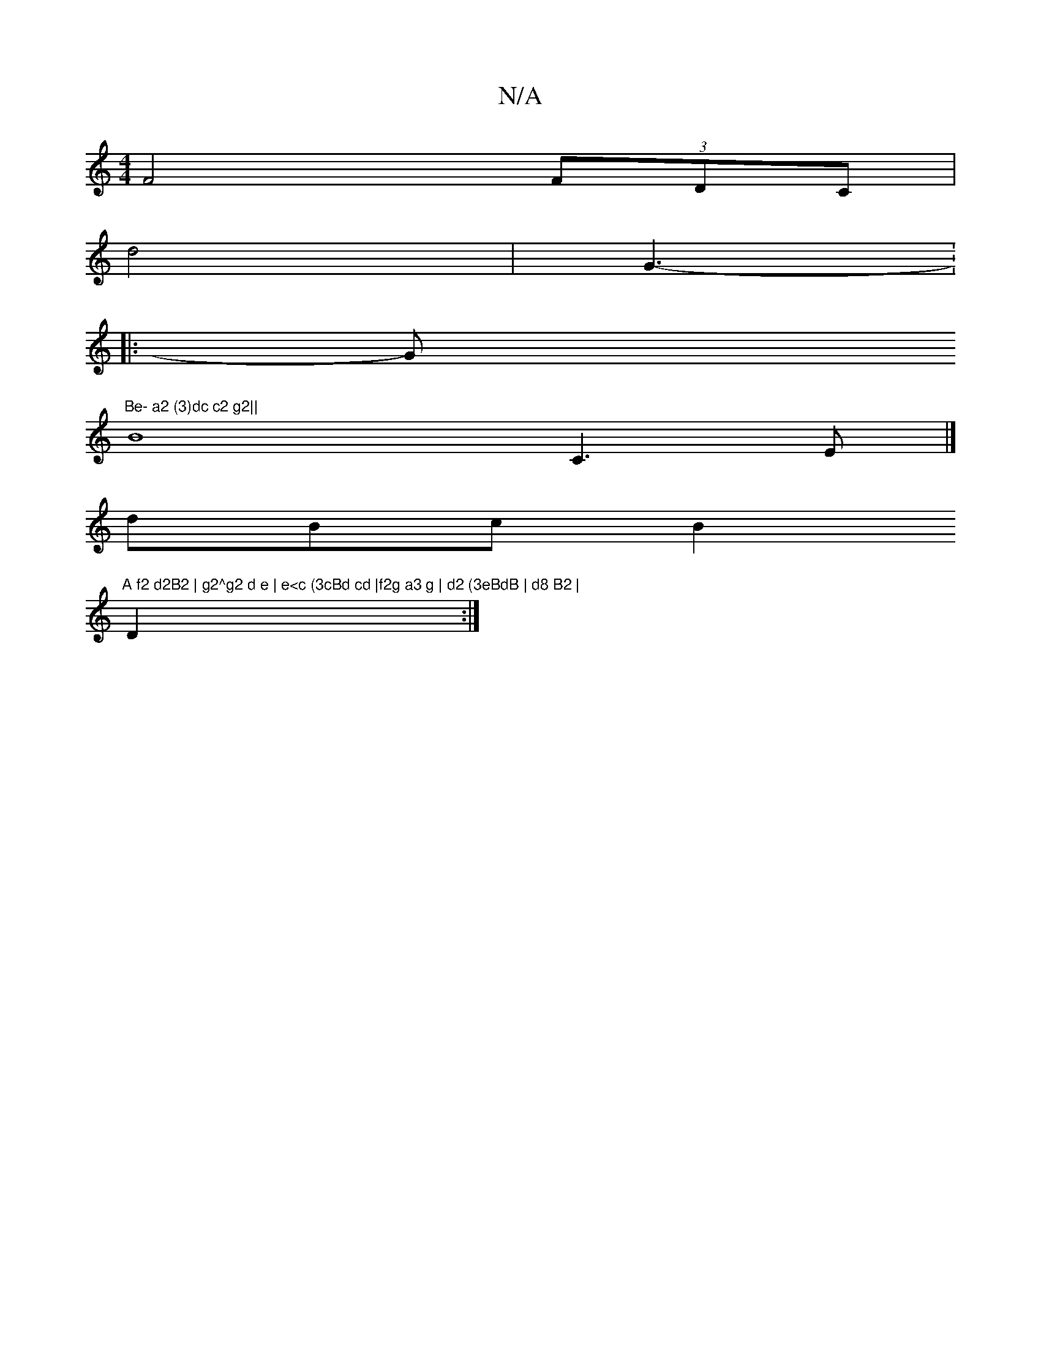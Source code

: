 X:1
T:N/A
M:4/4
R:N/A
K:Cmajor
f,4 (3FDC |
d4-|G3-:
|: Gm"Be- a2 (3)dc c2 g2||
VB8C3E |]
dBc B2 "A f2 d2B2 | g2^g2 d e | e<c (3cBd cd |f2g a3 g | d2 (3eBdB | d8 B2 |
VD2 :|

A8"G8- |Bd
g/}d/2}z3- a2 |
|
"D7"d2- G3- [4 | C3A B^c3) |